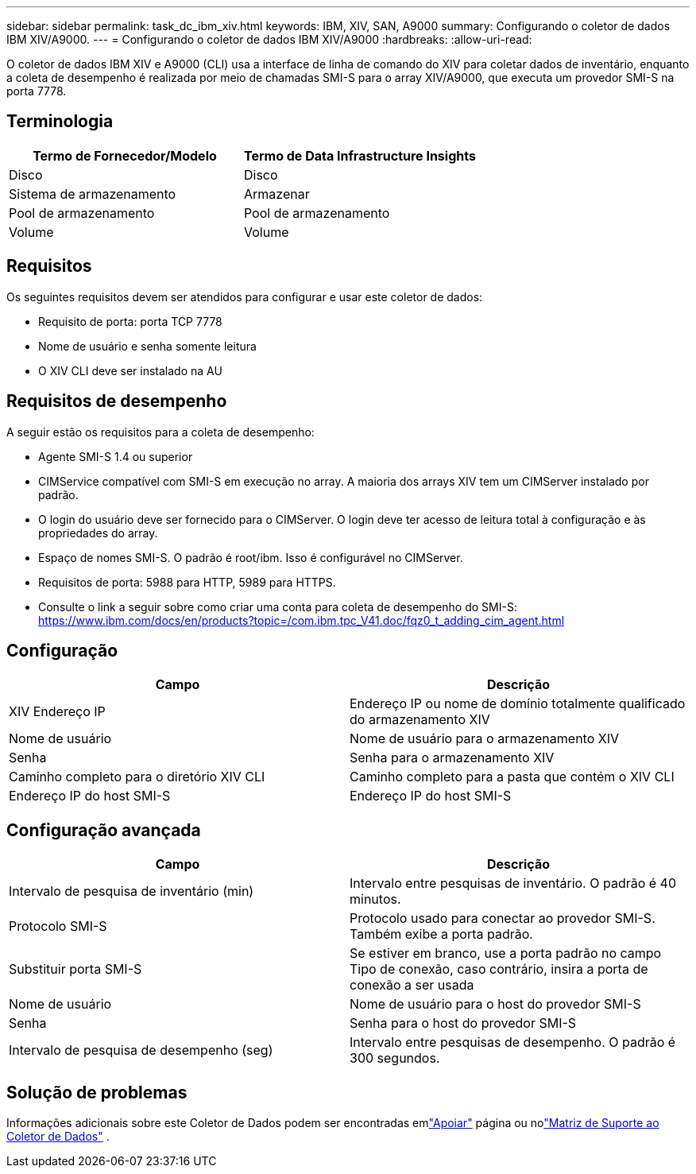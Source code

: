 ---
sidebar: sidebar 
permalink: task_dc_ibm_xiv.html 
keywords: IBM, XIV, SAN, A9000 
summary: Configurando o coletor de dados IBM XIV/A9000. 
---
= Configurando o coletor de dados IBM XIV/A9000
:hardbreaks:
:allow-uri-read: 


[role="lead"]
O coletor de dados IBM XIV e A9000 (CLI) usa a interface de linha de comando do XIV para coletar dados de inventário, enquanto a coleta de desempenho é realizada por meio de chamadas SMI-S para o array XIV/A9000, que executa um provedor SMI-S na porta 7778.



== Terminologia

[cols="2*"]
|===
| Termo de Fornecedor/Modelo | Termo de Data Infrastructure Insights 


| Disco | Disco 


| Sistema de armazenamento | Armazenar 


| Pool de armazenamento | Pool de armazenamento 


| Volume | Volume 
|===


== Requisitos

Os seguintes requisitos devem ser atendidos para configurar e usar este coletor de dados:

* Requisito de porta: porta TCP 7778
* Nome de usuário e senha somente leitura
* O XIV CLI deve ser instalado na AU




== Requisitos de desempenho

A seguir estão os requisitos para a coleta de desempenho:

* Agente SMI-S 1.4 ou superior
* CIMService compatível com SMI-S em execução no array.  A maioria dos arrays XIV tem um CIMServer instalado por padrão.
* O login do usuário deve ser fornecido para o CIMServer.  O login deve ter acesso de leitura total à configuração e às propriedades do array.
* Espaço de nomes SMI-S.  O padrão é root/ibm.  Isso é configurável no CIMServer.
* Requisitos de porta: 5988 para HTTP, 5989 para HTTPS.
* Consulte o link a seguir sobre como criar uma conta para coleta de desempenho do SMI-S: https://www.ibm.com/docs/en/products?topic=/com.ibm.tpc_V41.doc/fqz0_t_adding_cim_agent.html[]




== Configuração

[cols="2*"]
|===
| Campo | Descrição 


| XIV Endereço IP | Endereço IP ou nome de domínio totalmente qualificado do armazenamento XIV 


| Nome de usuário | Nome de usuário para o armazenamento XIV 


| Senha | Senha para o armazenamento XIV 


| Caminho completo para o diretório XIV CLI | Caminho completo para a pasta que contém o XIV CLI 


| Endereço IP do host SMI-S | Endereço IP do host SMI-S 
|===


== Configuração avançada

[cols="2*"]
|===
| Campo | Descrição 


| Intervalo de pesquisa de inventário (min) | Intervalo entre pesquisas de inventário. O padrão é 40 minutos. 


| Protocolo SMI-S | Protocolo usado para conectar ao provedor SMI-S.  Também exibe a porta padrão. 


| Substituir porta SMI-S | Se estiver em branco, use a porta padrão no campo Tipo de conexão, caso contrário, insira a porta de conexão a ser usada 


| Nome de usuário | Nome de usuário para o host do provedor SMI-S 


| Senha | Senha para o host do provedor SMI-S 


| Intervalo de pesquisa de desempenho (seg) | Intervalo entre pesquisas de desempenho. O padrão é 300 segundos. 
|===


== Solução de problemas

Informações adicionais sobre este Coletor de Dados podem ser encontradas emlink:concept_requesting_support.html["Apoiar"] página ou nolink:reference_data_collector_support_matrix.html["Matriz de Suporte ao Coletor de Dados"] .
